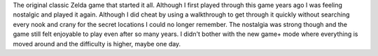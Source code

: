 .. title: The Legend of Zelda
.. slug: the-legend-of-zelda
.. date: 2021-03-25 09:02:27 UTC-07:00
.. tags: video game, review, NES, 
.. category: gamereviews
.. link: 
.. description: The Legend of Zelda for the NES
.. type: text

The original classic Zelda game that started it all. Although I first played through this game years ago I was feeling nostalgic and played it again. Although I did cheat by using a walkthrough to get through it quickly without searching every nook and crany for the secret locations I could no longer remember. The nostalgia was strong though and the game still felt enjoyable to play even after so many years. I didn't bother with the new game+ mode where everything is moved around and  the difficulty is higher, maybe one day.
